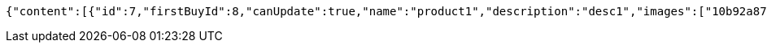 [source,options="nowrap"]
----
{"content":[{"id":7,"firstBuyId":8,"canUpdate":true,"name":"product1","description":"desc1","images":["10b92a87-2e2b-4cb5-94d6-00cafcfbf0b7.jpeg","1feae142-ad71-4b2a-ae78-d3c738ad43fc.jpeg"],"price":10.0000,"category":6,"totalCount":500.0000,"createdAt":"2021-12-28T22:51:37.802198","updatedAt":"2021-12-28T22:51:37.803781"},{"id":9,"firstBuyId":10,"canUpdate":true,"name":"product2","description":"desc2","images":["noImage.png"],"price":10.0000,"category":6,"totalCount":500.0000,"createdAt":"2021-12-28T22:51:37.826809","updatedAt":"2021-12-28T22:51:37.82751"}],"pageable":{"sort":{"empty":true,"sorted":false,"unsorted":true},"offset":0,"pageNumber":0,"pageSize":20,"paged":true,"unpaged":false},"totalPages":1,"totalElements":2,"last":true,"size":20,"number":0,"sort":{"empty":true,"sorted":false,"unsorted":true},"numberOfElements":2,"first":true,"empty":false}
----